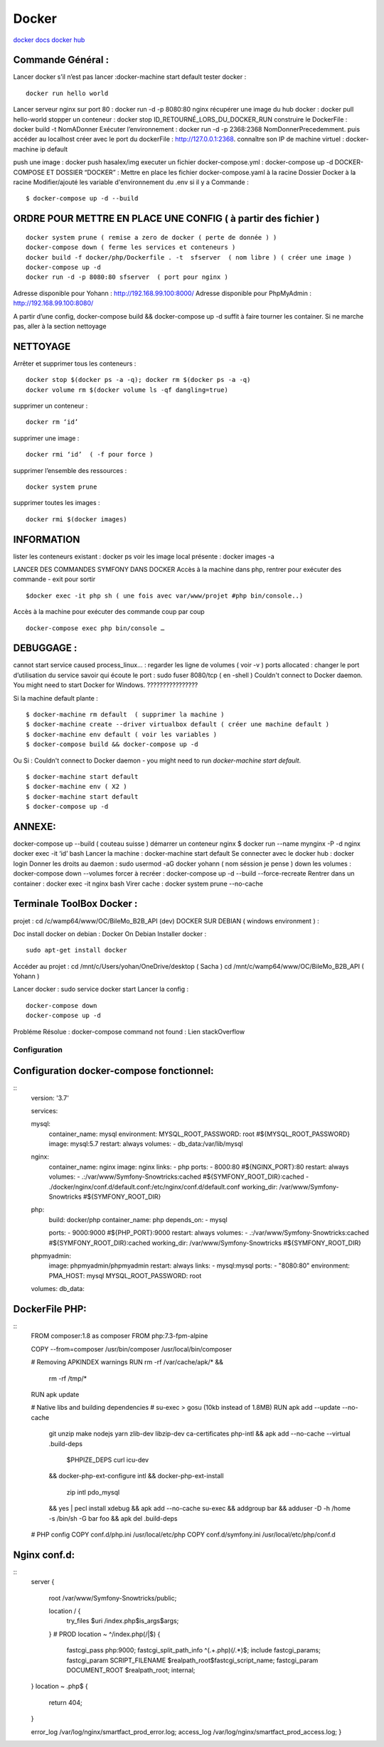 .. index::
   single: Docker;

Docker
===================

`docker docs <https://docs.docker.com/>`_
`docker hub <https://hub.docker.com/>`_

Commande Général  :
-------------------

Lancer docker s’il n’est pas lancer :docker-machine start default
tester docker :
::

    docker run hello world

Lancer serveur nginx sur port 80 : docker run -d -p 8080:80 nginx
récupérer une image du hub docker : docker pull hello-world
stopper un conteneur : docker stop ID_RETOURNÉ_LORS_DU_DOCKER_RUN
construire le DockerFile : docker build -t NomADonner
Exécuter l’environnement : docker run -d -p 2368:2368 NomDonnerPrecedemment.
puis accéder au localhost créer avec le port du dockerFile : http://127.0.0.1:2368.
connaître son IP de machine virtuel : docker-machine ip default

push une image : docker push hasalex/img
executer un fichier docker-compose.yml : docker-compose up -d
DOCKER-COMPOSE ET  DOSSIER “DOCKER” :
Mettre en place les fichier
docker-compose.yaml à la racine
Dossier Docker à la racine
Modifier/ajouté les variable d'environnement du .env si il y a
Commande :
::

    $ docker-compose up -d --build

ORDRE POUR METTRE EN PLACE UNE CONFIG ( à partir des fichier )
-------------------
::

    docker system prune ( remise a zero de docker ( perte de donnée ) )
    docker-compose down ( ferme les services et conteneurs )
    docker build -f docker/php/Dockerfile . -t  sfserver  ( nom libre ) ( créer une image )
    docker-compose up -d
    docker run -d -p 8080:80 sfserver  ( port pour nginx )

Adresse disponible pour Yohann : http://192.168.99.100:8000/
Adresse disponible pour PhpMyAdmin : http://192.168.99.100:8080/

A partir d’une config, docker-compose build && docker-compose up -d suffit à faire tourner les container. Si ne marche pas, aller à la section nettoyage

NETTOYAGE
-------------------

Arrêter et supprimer tous  les conteneurs :
::
    docker stop $(docker ps -a -q); docker rm $(docker ps -a -q)
    docker volume rm $(docker volume ls -qf dangling=true)

supprimer un conteneur :
::
    docker rm ‘id’

supprimer une image :
::
    docker rmi ‘id’  ( -f pour force )

supprimer l’ensemble des ressources :
::
    docker system prune

supprimer toutes les images :
::
    docker rmi $(docker images)

INFORMATION
-------------------
lister les conteneurs existant : docker ps
voir les image local présente : docker images -a

LANCER DES COMMANDES SYMFONY DANS DOCKER
Accès à la machine dans php, rentrer pour exécuter des commande - exit pour sortir
::

    $docker exec -it php sh ( une fois avec var/www/projet #php bin/console..)

Accès à la machine pour exécuter des commande coup par coup
::

    docker-compose exec php bin/console …


DEBUGGAGE :
-------------------
cannot start service caused process_linux… : regarder les ligne de volumes ( voir -v )
ports allocated : changer le port d’utilisation du service
savoir qui écoute le port : sudo fuser 8080/tcp ( en -shell )
Couldn't connect to Docker daemon. You might need to start Docker for Windows.  ????????????????

Si la machine default plante :
::

    $ docker-machine rm default  ( supprimer la machine )
    $ docker-machine create --driver virtualbox default ( créer une machine default )
    $ docker-machine env default ( voir les variables )
    $ docker-compose build && docker-compose up -d

Ou Si :  Couldn't connect to Docker daemon - you might need to run `docker-machine start default`.
::

    $ docker-machine start default
    $ docker-machine env ( X2 )
    $ docker-machine start default
    $ docker-compose up -d

ANNEXE:
-------------------
docker-compose up --build  ( couteau suisse )
démarrer un conteneur nginx $ docker run --name mynginx -P -d nginx
docker exec -it ‘id’ bash
Lancer la machine : docker-machine start default
Se connecter avec le docker hub : docker login
Donner les droits au daemon : sudo usermod -aG docker yohann ( nom séssion je pense )
down les volumes : docker-compose down --volumes
forcer à recréer : docker-compose up -d --build --force-recreate
Rentrer dans un container  : docker exec -it nginx bash
Virer cache : docker system prune --no-cache


Terminale ToolBox Docker :
-------------------
projet : cd /c/wamp64/www/OC/BileMo_B2B_API (dev)
DOCKER SUR DEBIAN ( windows environment )  :

Doc install docker on debian : Docker On Debian
Installer docker :
::

    sudo apt-get install docker

Accéder au projet :
cd /mnt/c/Users/yohan/OneDrive/desktop  ( Sacha )
cd /mnt/c/wamp64/www/OC/BileMo_B2B_API ( Yohann )

Lancer docker : sudo service docker start
Lancer la config :
::

    docker-compose down
    docker-compose up -d


Probléme Résolue : docker-compose command not found : Lien stackOverflow


Configuration
##############



Configuration docker-compose fonctionnel:
-------------------------------------------
::
    version: '3.7'

    services:

    mysql:
        container_name: mysql
        environment:
        MYSQL_ROOT_PASSWORD: root #${MYSQL_ROOT_PASSWORD}
        image: mysql:5.7
        restart: always
        volumes:
        - db_data:/var/lib/mysql

    nginx:
        container_name: nginx
        image: nginx
        links:
        - php
        ports:
        - 8000:80 #${NGINX_PORT}:80
        restart: always
        volumes:
        - .:/var/www/Symfony-Snowtricks:cached #${SYMFONY_ROOT_DIR}:cached
        - ./docker/nginx/conf.d/default.conf:/etc/nginx/conf.d/default.conf
        working_dir: /var/www/Symfony-Snowtricks  #${SYMFONY_ROOT_DIR}

    php:
        build: docker/php
        container_name: php
        depends_on:
        - mysql

        ports:
        - 9000:9000 #${PHP_PORT}:9000
        restart: always
        volumes:
        - .:/var/www/Symfony-Snowtricks:cached #${SYMFONY_ROOT_DIR}:cached
        working_dir: /var/www/Symfony-Snowtricks #${SYMFONY_ROOT_DIR}

    phpmyadmin:
        image: phpmyadmin/phpmyadmin
        restart: always
        links:
        - mysql:mysql
        ports:
        - "8080:80"
        environment:
        PMA_HOST: mysql
        MYSQL_ROOT_PASSWORD: root

    volumes:
    db_data:

DockerFile PHP:
-------------------------------------------

::
    FROM    composer:1.8 as composer
    FROM    php:7.3-fpm-alpine

    COPY    --from=composer /usr/bin/composer /usr/local/bin/composer

    # Removing APKINDEX warnings
    RUN     rm -rf /var/cache/apk/* && \
            rm -rf /tmp/*
    RUN     apk update

    # Native libs and building dependencies
    # su-exec > gosu (10kb instead of 1.8MB)
    RUN     apk add --update --no-cache \
            git \
            unzip \
            make \
            nodejs \
            yarn \
            zlib-dev \
            libzip-dev \
            ca-certificates \
            php-intl \
            && apk add --no-cache --virtual .build-deps \
                $PHPIZE_DEPS \
                curl \
                icu-dev \
            && docker-php-ext-configure intl \
            && docker-php-ext-install \
                zip \
                intl \
                pdo_mysql \
            && yes | pecl install xdebug \
            && apk add --no-cache su-exec \
            && addgroup bar \
            && adduser -D -h /home -s /bin/sh -G bar foo \
            && apk del .build-deps

    # PHP config
    COPY    conf.d/php.ini /usr/local/etc/php
    COPY    conf.d/symfony.ini /usr/local/etc/php/conf.d

Nginx conf.d:
-------------------------------------------

::
    server {

        root /var/www/Symfony-Snowtricks/public;

        location / {
            try_files $uri /index.php$is_args$args;
        }
        # PROD
        location ~ ^/index\.php(/|$) {
            fastcgi_pass php:9000;
            fastcgi_split_path_info ^(.+\.php)(/.*)$;
            include fastcgi_params;
            fastcgi_param SCRIPT_FILENAME $realpath_root$fastcgi_script_name;
            fastcgi_param DOCUMENT_ROOT $realpath_root;
            internal;
    }
    location ~ \.php$ {
        return 404;
    }

    error_log /var/log/nginx/smartfact_prod_error.log;
    access_log /var/log/nginx/smartfact_prod_access.log;
    }
